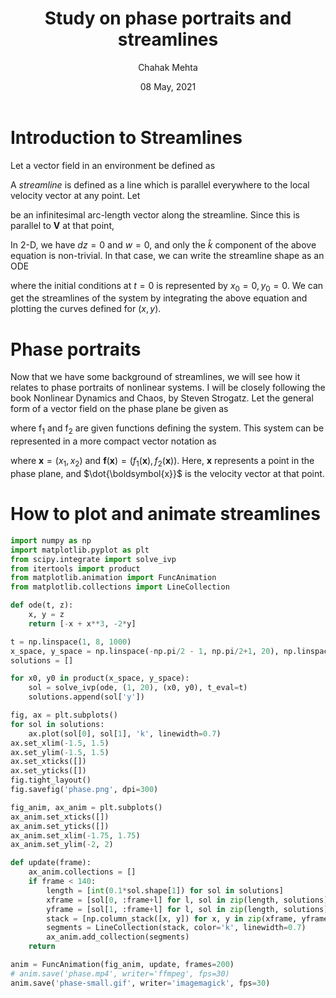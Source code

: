 #+TITLE: Study on phase portraits and streamlines
#+AUTHOR: Chahak Mehta
#+DATE: 08 May, 2021
#+PROPERTY: header-args :exports code :tangle yes :session streamphase

* Introduction to Streamlines
Let a vector field in an environment be defined as

#+begin_export latex
\begin{equation*}
  \boldsymbol{V}(x, y, z, t) = u \hat{i} + v \hat{j} + w \hat{k}
\end{equation*}
#+end_export

A /streamline/ is defined as a line which is parallel everywhere to the local velocity vector at any point. Let

#+begin_export latex
\begin{equation*}
  d\boldsymbol{s} = dx \hat{i} + dy \hat{j} + dz \hat{k}
\end{equation*}
#+end_export

be an infinitesimal arc-length vector along the streamline. Since this is parallel to $\boldsymbol{V}$ at that point,

#+begin_export latex
\begin{align*}
  d\boldsymbol{s} \times \boldsymbol{V} &= 0 \\
  (w dy - v dz)\hat{i} + (u dz - w dx)\hat{j} + (v dx - u dy)\hat{k} &= 0
\end{align*}
#+end_export

In 2-D, we have $dz=0$ and $w=0$, and only the $\hat{k}$ component of the above equation is non-trivial. In that case, we can write the streamline shape as an ODE

#+begin_export latex
\begin{equation}
  \frac{dy}{dx} = \frac{v}{u}
\end{equation}
#+end_export

where the initial conditions at $t=0$ is represented by $x_0=0, y_0=0$. We can get the streamlines of the system by integrating the above equation and plotting the curves defined for \((x, y)\).

* Phase portraits
Now that we have some background of streamlines, we will see how it relates to phase portraits of nonlinear systems. I will be closely following the book Nonlinear Dynamics and Chaos, by Steven Strogatz. Let the general form of a vector field on the phase plane be given as

#+begin_export latex
\begin{align*}
  \dot{x_1} = f_1(x_1, x_2)\\
  \dot{x_2} = f_2(x_1, x_2)
\end{align*}
#+end_export

where f_1 and f_2 are given functions defining the system. This system can be represented in a more compact vector notation as

#+begin_export latex
\begin{equation}
  \label{system}
  \dot{\boldsymbol{x}} = \boldsymbol{f}(\boldsymbol{x})
\end{equation}
#+end_export

where \(\boldsymbol{x} = (x_1, x_2)\) and \(\boldsymbol{f}(\boldsymbol{x})=(f_1(\boldsymbol{x}), f_2(\boldsymbol{x}))\). Here, \(\boldsymbol{x}\) represents a point in the phase plane, and \(\dot{\boldsymbol{x}}\) is the velocity vector at that point. 

* How to plot and animate streamlines

#+begin_src python :results value, output
  import numpy as np
  import matplotlib.pyplot as plt
  from scipy.integrate import solve_ivp
  from itertools import product
  from matplotlib.animation import FuncAnimation
  from matplotlib.collections import LineCollection
#+end_src

#+RESULTS:

#+begin_src python :results output, value
  def ode(t, z):
      x, y = z
      return [-x + x**3, -2*y]
#+end_src

#+RESULTS:

#+begin_src python :results output, value
  t = np.linspace(1, 8, 1000)
  x_space, y_space = np.linspace(-np.pi/2 - 1, np.pi/2+1, 20), np.linspace(-np.pi/2-1, np.pi/2+1, 20)
  solutions = []

  for x0, y0 in product(x_space, y_space):
      sol = solve_ivp(ode, (1, 20), (x0, y0), t_eval=t)
      solutions.append(sol['y'])
#+end_src

#+RESULTS:

#+begin_src python :results value :file phase.png :tangle no
  fig, ax = plt.subplots()
  for sol in solutions:
      ax.plot(sol[0], sol[1], 'k', linewidth=0.7)
  ax.set_xlim(-1.5, 1.5)
  ax.set_ylim(-1.5, 1.5)
  ax.set_xticks([])
  ax.set_yticks([])
  fig.tight_layout()
  fig.savefig('phase.png', dpi=300)
  #+end_src

#+RESULTS:

#+begin_src python :results output, value
  fig_anim, ax_anim = plt.subplots()
  ax_anim.set_xticks([])
  ax_anim.set_yticks([])
  ax_anim.set_xlim(-1.75, 1.75)
  ax_anim.set_ylim(-2, 2)

  def update(frame):
      ax_anim.collections = []
      if frame < 140:
          length = [int(0.1*sol.shape[1]) for sol in solutions]
          xframe = [sol[0, :frame+l] for l, sol in zip(length, solutions)]
          yframe = [sol[1, :frame+l] for l, sol in zip(length, solutions)]
          stack = [np.column_stack([x, y]) for x, y in zip(xframe, yframe)]
          segments = LineCollection(stack, color='k', linewidth=0.7)
          ax_anim.add_collection(segments)
      return

  anim = FuncAnimation(fig_anim, update, frames=200)
  # anim.save('phase.mp4', writer='ffmpeg', fps=30)
  anim.save('phase-small.gif', writer='imagemagick', fps=30)
#+end_src
